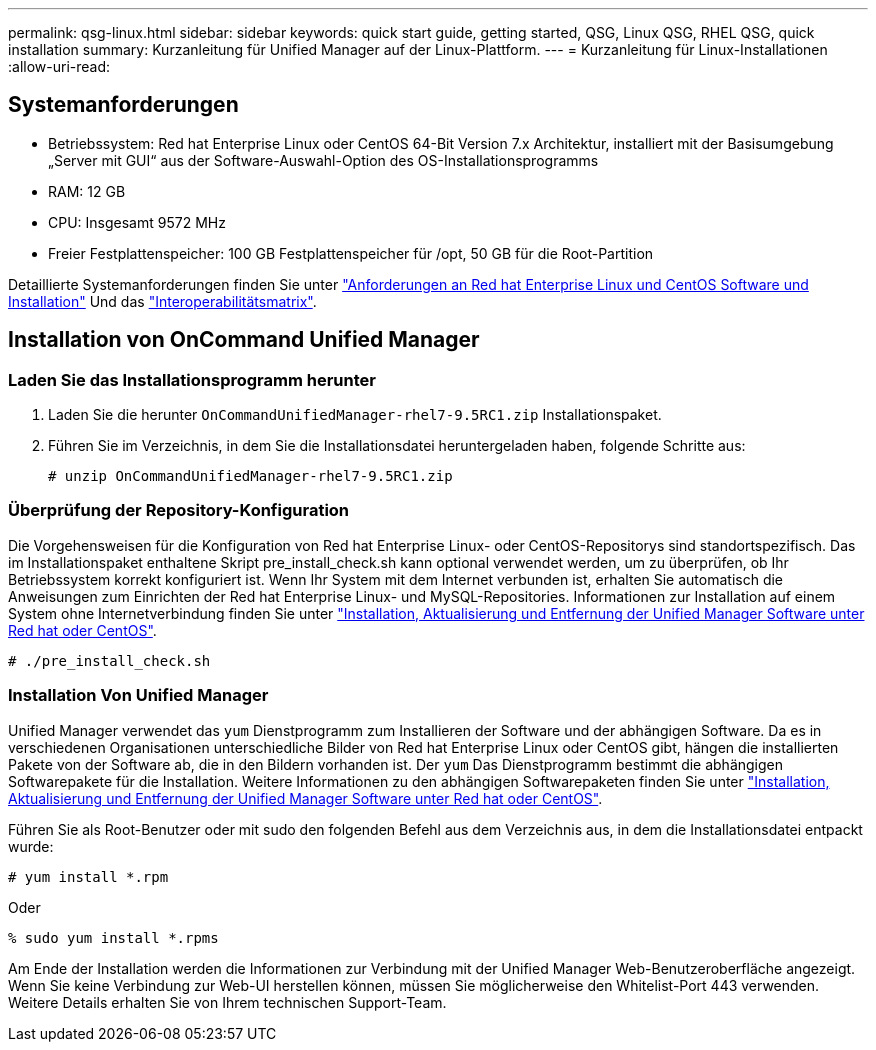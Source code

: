 ---
permalink: qsg-linux.html 
sidebar: sidebar 
keywords: quick start guide, getting started, QSG, Linux QSG, RHEL QSG, quick installation 
summary: Kurzanleitung für Unified Manager auf der Linux-Plattform. 
---
= Kurzanleitung für Linux-Installationen
:allow-uri-read: 




== Systemanforderungen

* Betriebssystem: Red hat Enterprise Linux oder CentOS 64-Bit Version 7.x Architektur, installiert mit der Basisumgebung „Server mit GUI“ aus der Software-Auswahl-Option des OS-Installationsprogramms
* RAM: 12 GB
* CPU: Insgesamt 9572 MHz
* Freier Festplattenspeicher: 100 GB Festplattenspeicher für /opt, 50 GB für die Root-Partition


Detaillierte Systemanforderungen finden Sie unter link:install/reference-red-hat-and-centos-software-and-installation-requirements.html["Anforderungen an Red hat Enterprise Linux und CentOS Software und Installation"] Und das link:http://mysupport.netapp.com/matrix["Interoperabilitätsmatrix"].



== Installation von OnCommand Unified Manager



=== Laden Sie das Installationsprogramm herunter

. Laden Sie die herunter `OnCommandUnifiedManager-rhel7-9.5RC1.zip` Installationspaket.
. Führen Sie im Verzeichnis, in dem Sie die Installationsdatei heruntergeladen haben, folgende Schritte aus:
+
`# unzip OnCommandUnifiedManager-rhel7-9.5RC1.zip`





=== Überprüfung der Repository-Konfiguration

Die Vorgehensweisen für die Konfiguration von Red hat Enterprise Linux- oder CentOS-Repositorys sind standortspezifisch. Das im Installationspaket enthaltene Skript pre_install_check.sh kann optional verwendet werden, um zu überprüfen, ob Ihr Betriebssystem korrekt konfiguriert ist. Wenn Ihr System mit dem Internet verbunden ist, erhalten Sie automatisch die Anweisungen zum Einrichten der Red hat Enterprise Linux- und MySQL-Repositories. Informationen zur Installation auf einem System ohne Internetverbindung finden Sie unter link:install/concept-install-upgrade-and-remove-unified-manager-software.html["Installation, Aktualisierung und Entfernung der Unified Manager Software unter Red hat oder CentOS"].

`# ./pre_install_check.sh`



=== Installation Von Unified Manager

Unified Manager verwendet das `yum` Dienstprogramm zum Installieren der Software und der abhängigen Software. Da es in verschiedenen Organisationen unterschiedliche Bilder von Red hat Enterprise Linux oder CentOS gibt, hängen die installierten Pakete von der Software ab, die in den Bildern vorhanden ist. Der `yum` Das Dienstprogramm bestimmt die abhängigen Softwarepakete für die Installation. Weitere Informationen zu den abhängigen Softwarepaketen finden Sie unter link:install/concept-install-upgrade-and-remove-unified-manager-software.html["Installation, Aktualisierung und Entfernung der Unified Manager Software unter Red hat oder CentOS"].

Führen Sie als Root-Benutzer oder mit sudo den folgenden Befehl aus dem Verzeichnis aus, in dem die Installationsdatei entpackt wurde:

`# yum install *.rpm`

Oder

`% sudo yum install *.rpms`

Am Ende der Installation werden die Informationen zur Verbindung mit der Unified Manager Web-Benutzeroberfläche angezeigt. Wenn Sie keine Verbindung zur Web-UI herstellen können, müssen Sie möglicherweise den Whitelist-Port 443 verwenden. Weitere Details erhalten Sie von Ihrem technischen Support-Team.

